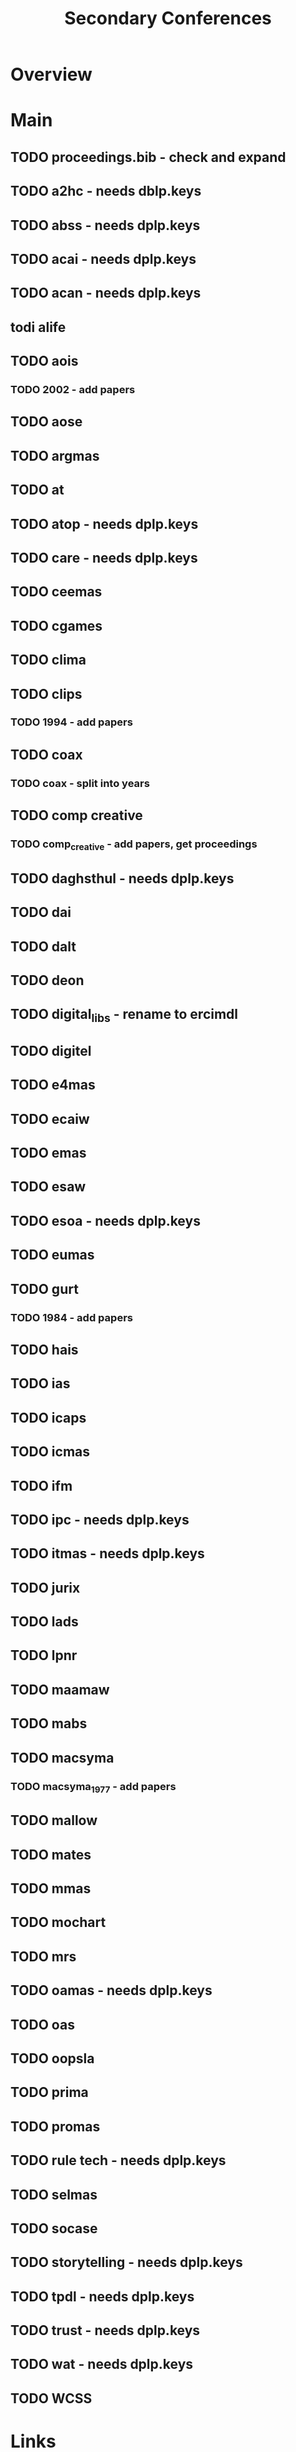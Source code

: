 #+TITLE: Secondary Conferences

* Overview

* Main
** TODO proceedings.bib - check and expand

** TODO a2hc - needs dblp.keys
** TODO abss - needs dplp.keys
** TODO acai - needs dplp.keys
** TODO acan - needs dplp.keys
** todi alife
** TODO aois
*** TODO 2002 - add papers
** TODO aose
** TODO argmas
** TODO at
** TODO atop - needs dplp.keys
** TODO care - needs dplp.keys
** TODO ceemas
** TODO cgames
** TODO clima
** TODO clips
*** TODO 1994 - add papers
** TODO coax
*** TODO coax - split into years
** TODO comp creative
*** TODO comp_creative - add papers, get proceedings
** TODO daghsthul - needs dplp.keys
** TODO dai
** TODO dalt
** TODO deon
** TODO digital_libs - rename to ercimdl
** TODO digitel
** TODO e4mas
** TODO ecaiw
** TODO emas
** TODO esaw
** TODO esoa - needs dplp.keys
** TODO eumas
** TODO gurt
*** TODO 1984 - add papers
** TODO hais
** TODO ias
** TODO icaps
** TODO icmas
** TODO ifm
** TODO ipc - needs dplp.keys
** TODO itmas - needs dplp.keys
** TODO jurix
** TODO lads
** TODO lpnr
** TODO maamaw
** TODO mabs
** TODO macsyma
*** TODO macsyma_1977 - add papers
** TODO mallow
** TODO mates
** TODO mmas
** TODO mochart
** TODO mrs
** TODO oamas - needs dplp.keys
** TODO oas
** TODO oopsla
** TODO prima
** TODO promas
** TODO rule tech - needs dplp.keys
** TODO selmas
** TODO socase
** TODO storytelling - needs dplp.keys
** TODO tpdl - needs dplp.keys
** TODO trust - needs dplp.keys
** TODO wat - needs dplp.keys
** TODO WCSS
* Links
